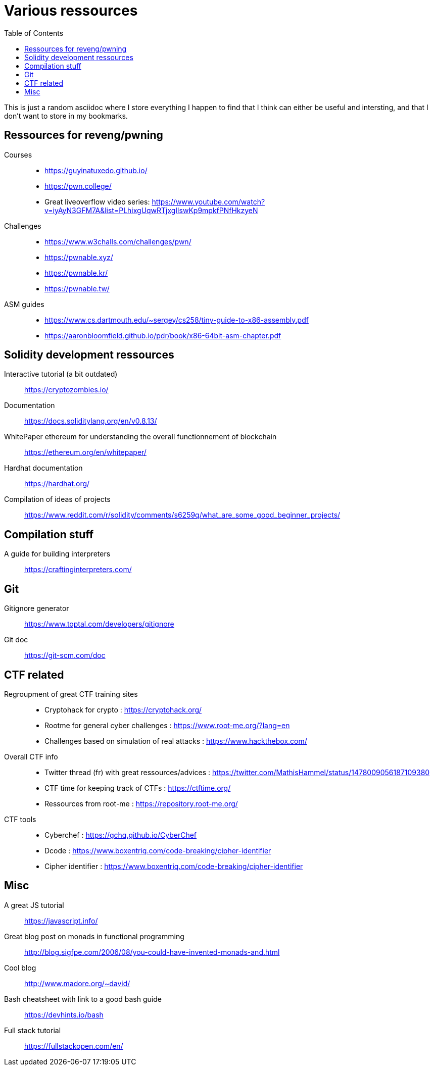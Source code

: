 = Various ressources
:url-repo: https://github.com/KatanaFluorescent/misc
:toc:

====
This is just a random asciidoc where I store everything I happen to find that I think can either be useful and intersting, and that I don't want to store in my bookmarks.
====

== Ressources for reveng/pwning 


Courses:: 
    * https://guyinatuxedo.github.io/
    * https://pwn.college/
    * Great liveoverflow video series: https://www.youtube.com/watch?v=iyAyN3GFM7A&list=PLhixgUqwRTjxglIswKp9mpkfPNfHkzyeN 
Challenges::
    * https://www.w3challs.com/challenges/pwn/
    * https://pwnable.xyz/
    * https://pwnable.kr/
    * https://pwnable.tw/
ASM guides::
   * https://www.cs.dartmouth.edu/~sergey/cs258/tiny-guide-to-x86-assembly.pdf
   * https://aaronbloomfield.github.io/pdr/book/x86-64bit-asm-chapter.pdf

== Solidity development ressources

Interactive tutorial (a bit outdated):: https://cryptozombies.io/
Documentation:: https://docs.soliditylang.org/en/v0.8.13/
WhitePaper ethereum for understanding the overall functionnement of blockchain:: https://ethereum.org/en/whitepaper/
Hardhat documentation:: https://hardhat.org/
Compilation of ideas of projects:: https://www.reddit.com/r/solidity/comments/s6259q/what_are_some_good_beginner_projects/

== Compilation stuff 

A guide for building interpreters:: https://craftinginterpreters.com/

== Git

Gitignore generator:: https://www.toptal.com/developers/gitignore
Git doc:: https://git-scm.com/doc

== CTF related

Regroupment of great CTF training sites::
    * Cryptohack for crypto : https://cryptohack.org/
    * Rootme for general cyber challenges : https://www.root-me.org/?lang=en
    * Challenges based on simulation of real attacks : https://www.hackthebox.com/
Overall CTF info::
    * Twitter thread (fr) with great ressources/advices : https://twitter.com/MathisHammel/status/1478009056187109380
    * CTF time for keeping track of CTFs : https://ctftime.org/
    * Ressources from root-me : https://repository.root-me.org/
CTF tools:: 
   * Cyberchef : https://gchq.github.io/CyberChef
   * Dcode : https://www.boxentriq.com/code-breaking/cipher-identifier
   * Cipher identifier : https://www.boxentriq.com/code-breaking/cipher-identifier

== Misc 

A great JS tutorial:: https://javascript.info/
Great blog post on monads in functional programming:: http://blog.sigfpe.com/2006/08/you-could-have-invented-monads-and.html
Cool blog:: http://www.madore.org/~david/
Bash cheatsheet with link to a good bash guide:: https://devhints.io/bash
Full stack tutorial:: https://fullstackopen.com/en/
